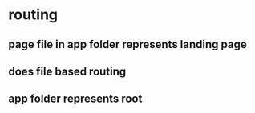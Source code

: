 * routing
** page file in app folder represents landing page
** does file based routing
** app folder represents root
